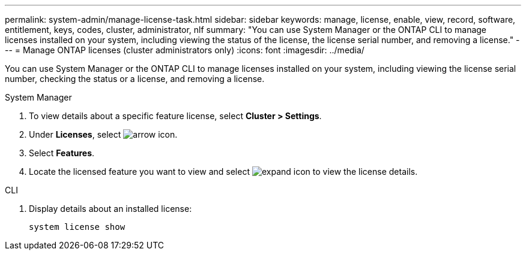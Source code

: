 ---
permalink: system-admin/manage-license-task.html
sidebar: sidebar
keywords: manage, license, enable, view, record, software, entitlement, keys, codes, cluster, administrator, nlf
summary: "You can use System Manager or the ONTAP CLI to manage licenses installed on your system, including viewing the status of the license, the license serial number, and removing a license."
---
= Manage ONTAP licenses (cluster administrators only)
:icons: font
:imagesdir: ../media/

[.lead]
You can use System Manager or the ONTAP CLI to manage licenses installed on your system, including viewing the license serial number, checking the status or a license, and removing a license.

[role="tabbed-block"]
====
.System Manager
--
. To view details about a specific feature license, select *Cluster > Settings*.
. Under *Licenses*, select image:icon_arrow.gif[arrow icon].
. Select *Features*.
. Locate the licensed feature you want to view and select image:icon_dropdown_arrow.gif[expand icon] to view the license details.

--

.CLI
--
. Display details about an installed license:
+
[source,cli]
----
system license show
----
--
====

// 2024-Jan-23, ONTAPDOC-1366